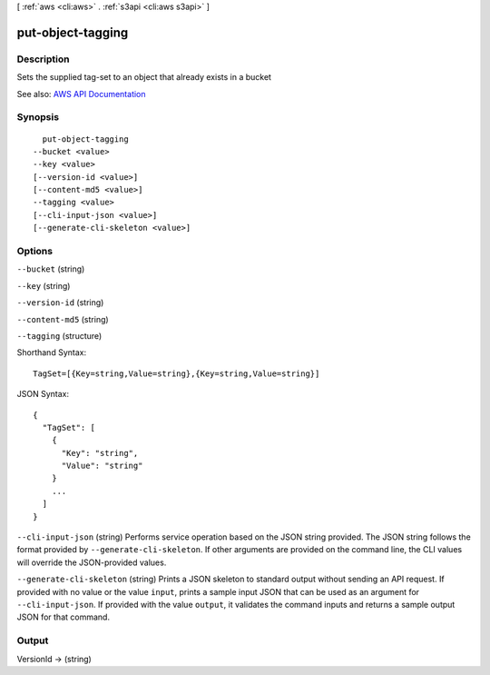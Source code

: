 [ :ref:`aws <cli:aws>` . :ref:`s3api <cli:aws s3api>` ]

.. _cli:aws s3api put-object-tagging:


******************
put-object-tagging
******************



===========
Description
===========

Sets the supplied tag-set to an object that already exists in a bucket

See also: `AWS API Documentation <https://docs.aws.amazon.com/goto/WebAPI/s3-2006-03-01/PutObjectTagging>`_


========
Synopsis
========

::

    put-object-tagging
  --bucket <value>
  --key <value>
  [--version-id <value>]
  [--content-md5 <value>]
  --tagging <value>
  [--cli-input-json <value>]
  [--generate-cli-skeleton <value>]




=======
Options
=======

``--bucket`` (string)


``--key`` (string)


``--version-id`` (string)


``--content-md5`` (string)


``--tagging`` (structure)




Shorthand Syntax::

    TagSet=[{Key=string,Value=string},{Key=string,Value=string}]




JSON Syntax::

  {
    "TagSet": [
      {
        "Key": "string",
        "Value": "string"
      }
      ...
    ]
  }



``--cli-input-json`` (string)
Performs service operation based on the JSON string provided. The JSON string follows the format provided by ``--generate-cli-skeleton``. If other arguments are provided on the command line, the CLI values will override the JSON-provided values.

``--generate-cli-skeleton`` (string)
Prints a JSON skeleton to standard output without sending an API request. If provided with no value or the value ``input``, prints a sample input JSON that can be used as an argument for ``--cli-input-json``. If provided with the value ``output``, it validates the command inputs and returns a sample output JSON for that command.



======
Output
======

VersionId -> (string)

  

  

